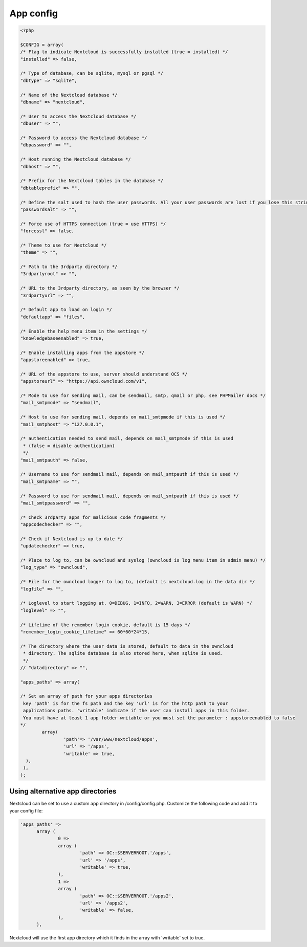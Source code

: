 ==========
App config
==========

.. code-block:: php

  <?php

  $CONFIG = array(
  /* Flag to indicate Nextcloud is successfully installed (true = installed) */
  "installed" => false,

  /* Type of database, can be sqlite, mysql or pgsql */
  "dbtype" => "sqlite",

  /* Name of the Nextcloud database */
  "dbname" => "nextcloud",

  /* User to access the Nextcloud database */
  "dbuser" => "",

  /* Password to access the Nextcloud database */
  "dbpassword" => "",

  /* Host running the Nextcloud database */
  "dbhost" => "",

  /* Prefix for the Nextcloud tables in the database */
  "dbtableprefix" => "",

  /* Define the salt used to hash the user passwords. All your user passwords are lost if you lose this string. */
  "passwordsalt" => "",

  /* Force use of HTTPS connection (true = use HTTPS) */
  "forcessl" => false,

  /* Theme to use for Nextcloud */
  "theme" => "",

  /* Path to the 3rdparty directory */
  "3rdpartyroot" => "",

  /* URL to the 3rdparty directory, as seen by the browser */
  "3rdpartyurl" => "",

  /* Default app to load on login */
  "defaultapp" => "files",

  /* Enable the help menu item in the settings */
  "knowledgebaseenabled" => true,

  /* Enable installing apps from the appstore */
  "appstoreenabled" => true,

  /* URL of the appstore to use, server should understand OCS */
  "appstoreurl" => "https://api.owncloud.com/v1",

  /* Mode to use for sending mail, can be sendmail, smtp, qmail or php, see PHPMailer docs */
  "mail_smtpmode" => "sendmail",

  /* Host to use for sending mail, depends on mail_smtpmode if this is used */
  "mail_smtphost" => "127.0.0.1",

  /* authentication needed to send mail, depends on mail_smtpmode if this is used
   * (false = disable authentication)
   */
  "mail_smtpauth" => false,

  /* Username to use for sendmail mail, depends on mail_smtpauth if this is used */
  "mail_smtpname" => "",

  /* Password to use for sendmail mail, depends on mail_smtpauth if this is used */
  "mail_smtppassword" => "",

  /* Check 3rdparty apps for malicious code fragments */
  "appcodechecker" => "",

  /* Check if Nextcloud is up to date */
  "updatechecker" => true,

  /* Place to log to, can be owncloud and syslog (owncloud is log menu item in admin menu) */
  "log_type" => "owncloud",

  /* File for the owncloud logger to log to, (default is nextcloud.log in the data dir */
  "logfile" => "",

  /* Loglevel to start logging at. 0=DEBUG, 1=INFO, 2=WARN, 3=ERROR (default is WARN) */
  "loglevel" => "",

  /* Lifetime of the remember login cookie, default is 15 days */
  "remember_login_cookie_lifetime" => 60*60*24*15,

  /* The directory where the user data is stored, default to data in the owncloud
   * directory. The sqlite database is also stored here, when sqlite is used.
   */
  // "datadirectory" => "",

  "apps_paths" => array(

  /* Set an array of path for your apps directories
   key 'path' is for the fs path and the key 'url' is for the http path to your
   applications paths. 'writable' indicate if the user can install apps in this folder.
   You must have at least 1 app folder writable or you must set the parameter : appstoreenabled to false
  */
          array(
                  'path'=> '/var/www/nextcloud/apps',
                  'url' => '/apps',
                  'writable' => true,
    ),
   ),
  );


Using alternative app directories
---------------------------------

Nextcloud can be set to use a custom app directory in /config/config.php. Customize the following code and add it to your config file:

.. code-block:: php

  'apps_paths' =>
	array (
		0 =>
		array (
			'path' => OC::$SERVERROOT.'/apps',
			'url' => '/apps',
			'writable' => true,
		),
		1 =>
		array (
			'path' => OC::$SERVERROOT.'/apps2',
			'url' => '/apps2',
			'writable' => false,
		),
	),

Nextcloud will use the first app directory which it finds in the array with 'writable' set to true.
